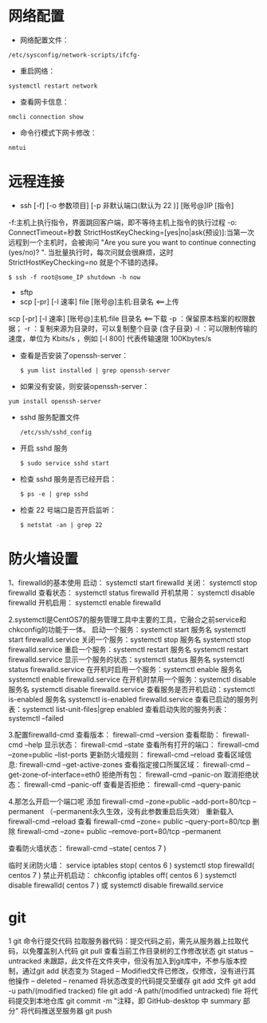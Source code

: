 * 网络配置
  - 网络配置文件：
  #+BEGIN_SRC shell
  /etc/sysconfig/network-scripts/ifcfg-
  #+END_SRC

  - 重启网络：
  #+BEGIN_SRC shell
  systemctl restart network
  #+END_SRC

  - 查看网卡信息：
  #+BEGIN_SRC shell
  nmcli connection show
  #+END_SRC

  - 命令行模式下网卡修改：
  #+BEGIN_SRC shell
  nmtui
  #+END_SRC


* 远程连接
  - ssh [-f] [-o 参数项目] [-p 非默认端口(默认为 22 )] [账号@]IP [指令]
  -f:主机上执行指令，界面跳回客户端，即不等待主机上指令的执行过程
  -o:
  ConnectTimeout=秒数
  StrictHostKeyChecking=[yes|no|ask(预设)]:当第一次远程到一个主机时，会被询问 "Are you sure you want to continue connecting (yes/no)? ". 当批量执行时，每次问就会很麻烦，这时 StrictHostKeyChecking=no 就是个不错的选择。

  #+BEGIN_EXAMPLE
  $ ssh -f root@some_IP shutdown -h now
  #+END_EXAMPLE

  - sftp
  - scp [-pr] [-l 速率] file [账号@]主机:目录名 <==上传
  scp [-pr] [-l 速率] [账号@]主机:file 目录名 <==下载
  -p ：保留原本档案的权限数据；
  -r ：复制来源为目录时，可以复制整个目录 (含子目录)
  -l ：可以限制传输的速度，单位为 Kbits/s ，例如 [-l 800] 代表传输速限 100Kbytes/s

  - 查看是否安装了openssh-server：
    #+BEGIN_SRC shell
    $ yum list installed | grep openssh-server
    #+END_SRC

  - 如果没有安装，则安装openssh-server：
#+BEGIN_SRC shell
yum install openssh-server
#+END_SRC

  - sshd 服务配置文件
    #+BEGIN_SRC shell
    /etc/ssh/sshd_config
    #+END_SRC

  - 开启 sshd 服务
    #+BEGIN_SRC shell
    $ sudo service sshd start
    #+END_SRC

  - 检查 sshd 服务是否已经开启：
    #+BEGIN_SRC shell
    $ ps -e | grep sshd
    #+END_SRC

  - 检查 22 号端口是否开启监听：
    #+BEGIN_SRC shell
    $ netstat -an | grep 22
    #+END_SRC

* 防火墙设置
  1、firewalld的基本使用
  启动：
  systemctl start firewalld
  关闭：
  systemctl stop firewalld
  查看状态：
  systemctl status firewalld
  开机禁用：
  systemctl disable firewalld
  开机启用：
  systemctl enable firewalld

  2.systemctl是CentOS7的服务管理工具中主要的工具，它融合之前service和chkconfig的功能于一体。
  启动一个服务：systemctl start 服务名
  systemctl start firewalld.service
  关闭一个服务：systemctl stop 服务名
  systemctl stop firewalld.service
  重启一个服务：systemctl restart 服务名
  systemctl restart firewalld.service
  显示一个服务的状态：systemctl status 服务名
  systemctl status firewalld.service
  在开机时启用一个服务：systemctl enable 服务名
  systemctl enable firewalld.service
  在开机时禁用一个服务：systemctl disable 服务名
  systemctl disable firewalld.service
  查看服务是否开机启动：systemctl is-enabled 服务名
  systemctl is-enabled firewalld.service
  查看已启动的服务列表：systemctl list-unit-files|grep enabled
  查看启动失败的服务列表：systemctl --failed

  3.配置firewalld-cmd
  查看版本：
  firewall-cmd --version
  查看帮助：
  firewall-cmd --help
  显示状态：
  firewall-cmd --state
  查看所有打开的端口：
  firewall-cmd --zone=public --list-ports
  更新防火墙规则：
  firewall-cmd --reload
  查看区域信息:
  firewall-cmd --get-active-zones
  查看指定接口所属区域：
  firewall-cmd --get-zone-of-interface=eth0
  拒绝所有包：
  firewall-cmd --panic-on
  取消拒绝状态：
  firewall-cmd --panic-off
  查看是否拒绝：
  firewall-cmd --query-panic

  4.那怎么开启一个端口呢
  添加
  firewall-cmd --zone=public --add-port=80/tcp --permanent    （--permanent永久生效，没有此参数重启后失效）
  重新载入
  firewall-cmd --reload
  查看
  firewall-cmd --zone= public --query-port=80/tcp
  删除
  firewall-cmd --zone= public --remove-port=80/tcp --permanent

  查看防火墙状态：
  firewall-cmd --state( centos 7 )

  临时关闭防火墙：
  service iptables stop( centos 6 )
  systemctl stop firewalld( centos 7 )
  禁止开机启动：
  chkconfig iptables off( centos 6 )
  systemctl disable firewalld( centos 7 )
  或 systemctl disable firewalld.service

* git
  1 git 命令行提交代码
  拉取服务器代码：提交代码之前，需先从服务器上拉取代码，以免覆盖别人代码
  git pull
  查看当前工作目录树的工作修改状态
  git status
  -- untracked 未跟踪，此文件在文件夹中，但没有加入到git库中，不参与版本控制，通过git add 状态变为 Staged
  -- Modified文件已修改，仅修改，没有进行其他操作
  -- deleted
  -- renamed
  将状态改变的代码提交至缓存
  git add 文件
  git add -u path/(modified tracked) file
  git add -A path/(modified untracked) file
  将代码提交到本地仓库
  git commit -m "注释，即 GitHub-desktop 中 summary 部分"
  将代码推送至服务器
  git push

